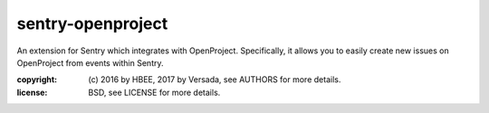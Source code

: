 sentry-openproject
==================

An extension for Sentry which integrates with OpenProject. Specifically, it
allows you to easily create new issues on OpenProject from events within
Sentry.

:copyright: (c) 2016 by HBEE,
                2017 by Versada, see AUTHORS for more details.
:license: BSD, see LICENSE for more details.


